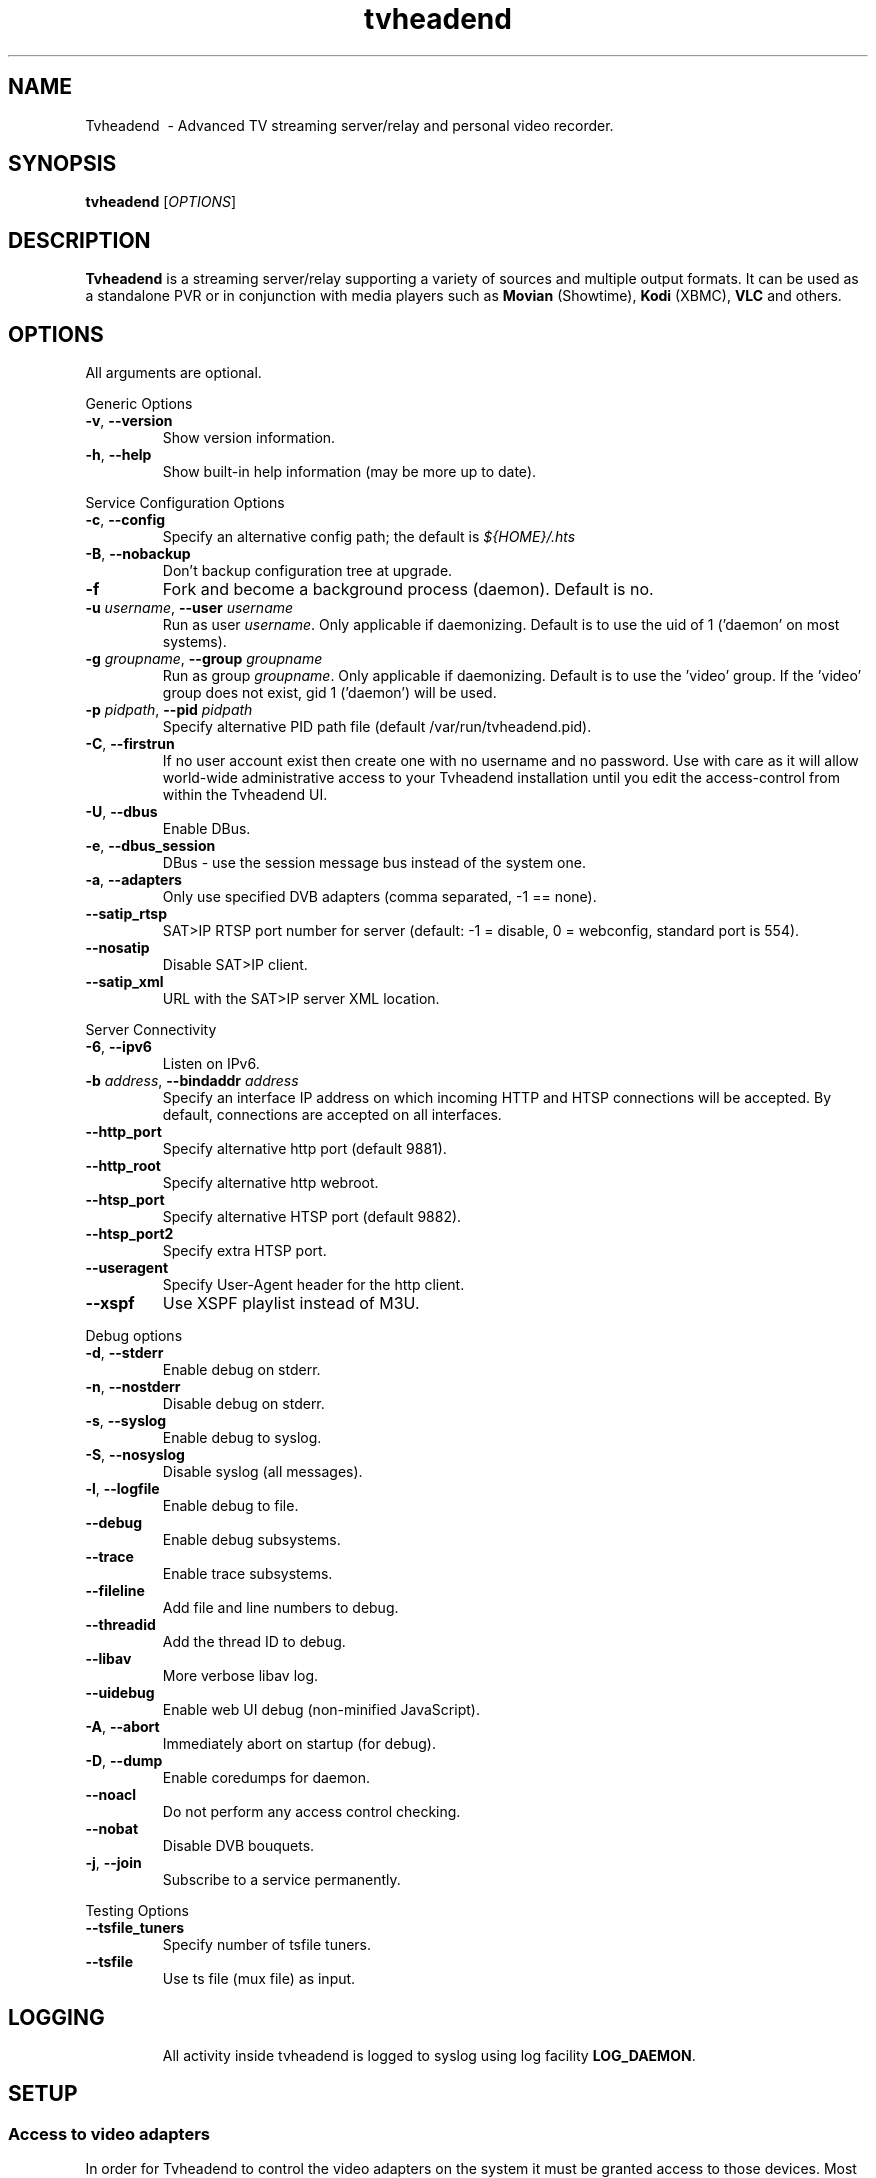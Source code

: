 .TH "tvheadend" 1
.SH NAME
Tvheadend \ - Advanced TV streaming server/relay and personal video recorder.
.SH SYNOPSIS
.B tvheadend
[\fIOPTIONS\fR]
.SH DESCRIPTION
.B Tvheadend
is a streaming server/relay supporting a variety of sources 
and multiple output formats. It can be used as a standalone 
PVR or in conjunction with media players such as 
.B Movian 
(Showtime),  
.B Kodi
(XBMC), 
.B VLC 
and others.
.SH OPTIONS
All arguments are optional.
.PP
Generic Options
.TP
\fB\-v\fR, \fB\-\-version\fR
Show version information.
.TP
\fB\-h\fR, \fB\-\-help\fR
Show built-in help information (may be more up to date).
.PP
Service Configuration Options
.TP
\fB\-c\fR, \fB\-\-config\fR
Specify an alternative config path; the default is \fI${HOME}/.hts\fR
.TP
\fB\-B\fR, \fB\-\-nobackup\fR
Don't backup configuration tree at upgrade.
.TP
\fB\-f
Fork and become a background process (daemon). Default is no.
.TP
\fB\-u\fR \fIusername\fR, \fB\-\-user\fR \fIusername\fR
Run as user \fIusername\fR. Only applicable if daemonizing. Default is to
use the uid of 1 ('daemon' on most systems).
.TP
\fB\-g\fR \fIgroupname\fR, \fB\-\-group \fR\fIgroupname\fR
Run as group \fR\fIgroupname\fR. Only applicable if daemonizing. Default is to use the 'video' group. If the 'video' group does not exist, gid 1 ('daemon') will be used.
.TP
\fB\-p\fR \fIpidpath\fR, \fB\-\-pid \fR\fIpidpath\fR
Specify alternative PID path file (default /var/run/tvheadend.pid).
.TP
\fB\-C\fR, \fB\-\-firstrun\fR
If no user account exist then create one with no username and no
password. Use with care as it will allow world-wide administrative
access to your Tvheadend installation until you edit the
access-control from within the Tvheadend UI.
.TP
\fB\-U\fR, \fB\-\-dbus\fR
Enable DBus.
.TP
\fB\-e\fR, \fB\-\-dbus_session\fR
DBus - use the session message bus instead of the system one.
.TP
\fB\-a\fR, \fB\-\-adapters\fR
Only use specified DVB adapters (comma separated, -1 == none).
.TP
\fB\-\-satip_rtsp\fR
SAT>IP RTSP port number for server (default: -1 = disable, 0 = 
webconfig, standard port is 554).
.TP
\fB\-\-nosatip\fR
Disable SAT>IP client.
.TP
\fB\-\-satip_xml\fR
URL with the SAT>IP server XML location.
.PP
Server Connectivity
.TP
\fB\-6\fR, \fB\-\-ipv6\fR
Listen on IPv6.
.TP
\fB\-b\fR \fIaddress\fR, \fB\-\-bindaddr\fR \fIaddress\fR
Specify an interface IP address on which incoming HTTP and HTSP connections
will be accepted. By default, connections are accepted on all interfaces.
.TP
\fB\-\-http_port
Specify alternative http port (default 9881).
.TP
\fB\-\-http_root
Specify alternative http webroot.
.TP
\fB\-\-htsp_port
Specify alternative HTSP port (default 9882).
.TP
\fB\-\-htsp_port2
Specify extra HTSP port.
.TP
\fB\-\-useragent
Specify User-Agent header for the http client.
.TP
\fB\-\-xspf
Use XSPF playlist instead of M3U.
.PP
Debug options
.TP
\fB\-d\fR, \fB\-\-stderr\fR
Enable debug on stderr.
.TP
\fB\-n\fR, \fB\-\-nostderr\fR
Disable debug on stderr.
.TP
\fB\-s\fR, \fB\-\-syslog\fR
Enable debug to syslog.
.TP
\fB\-S\fR, \fB\-\-nosyslog\fR
Disable syslog (all messages).
.TP
\fB\-l\fR, \fB\-\-logfile\fR
Enable debug to file.
.TP
\fB\-\-debug\fR
Enable debug subsystems.
.TP
\fB\-\-trace\fR
Enable trace subsystems.
.TP
\fB\-\-fileline\fR
Add file and line numbers to debug.
.TP
\fB\-\-threadid\fR
Add the thread ID to debug.
.TP
\fB\-\-libav\fR
More verbose libav log.
.TP
\fB\-\-uidebug\fR
Enable web UI debug (non-minified JavaScript).
.TP
\fB\-A\fR, \fB\-\-abort\fR
Immediately abort on startup (for debug).
.TP
\fB\-D\fR, \fB\-\-dump\fR
Enable coredumps for daemon.
.TP
\fB\-\-noacl\fR
Do not perform any access control checking.
.TP
\fB\-\-nobat\fR
Disable DVB bouquets.
.TP
\fB\-j\fR, \fB\-\-join\fR
Subscribe to a service permanently.
.PP
Testing Options
.TP
\fB\-\-tsfile_tuners\fR
Specify number of tsfile tuners.
.TP
\fB\-\-tsfile\fR
Use ts file (mux file) as input.
.TP
.SH "LOGGING"
All activity inside tvheadend is logged to syslog using log facility
\fBLOG_DAEMON\fR.
.SH "SETUP"
.SS "Access to video adapters"
In order for Tvheadend to control the video adapters on the system it
must be granted access to those devices. Most systems have a 'video'
group with write access to the video adapter devices. When Tvheadend
is started as a daemon it will automatically change its primary group
to 'video' in order to access these groups. 
.PP
If your system is configured in a different way you can either change 
the group membership of the video adapters (/dev/dvb, etc) or reconfigure 
the Tvheadend startup parameters. This is most likely the behavior if you 
have installed Tvheadend from a distribution package.
.PP
If Tvheadend is started without the '-f' argument it will neither daemonize
nor change its primary userid/groupid. Instead, it will run with the permissions
granted to the user executing the binary. If that's the case then you must make
sure that the current user is granted access to the video devices.
.SS "Configuration"
All configuration in Tvheadend is maintained via its embedded web server running on port 9981. Just point your browser to:
.PP
.nf
   http://hostname:9981/
.fi
.PP
By default \fIeveryone (also from remote hosts)\fR is allowed \fIfull\fR
access to \fIall\fR features / settings in the web user interface. If
this is the first time you're setting up Tvheadend, you are strongly encouraged
to enter the web user interface, selected the 'Configuration' + 'Access Control'
tab and make reasonable changes. Further help and documentation can be obtained
inside the web interface.
.SS "Settings"
Settings are stored in the current user's home directory. Thus, if Tvheadend
is run as a system daemon a dedicated user needs to be created and Tvheadend
should be launched with the '-u' argument. Also notice that XMLTV will read/
store cache and configuration from the same user home directory.
.PP
If daemonizing, tvheadend will writes its pid in /var/run/tvheadend.pid
.SH "AUTHOR"
.B Tvheadend
and this man page is maintained by the Tvheadend team. Please see the 
application for credits.
.PP
You may also visit #hts at irc.freenode.net
.SH "COPYRIGHT"
2006 - 2015 Andreas Öman, et al. 
.PP
Licensed under GPLv3 <https://www.gnu.org/licenses/gpl-3.0.txt>.
This is free software: you are free to change and redistribute it subject
to the provisions of the license above.
There is NO WARRANTY, to the extent permitted by law.
.SH "SEE ALSO"
.BR https://tvheadend.org
